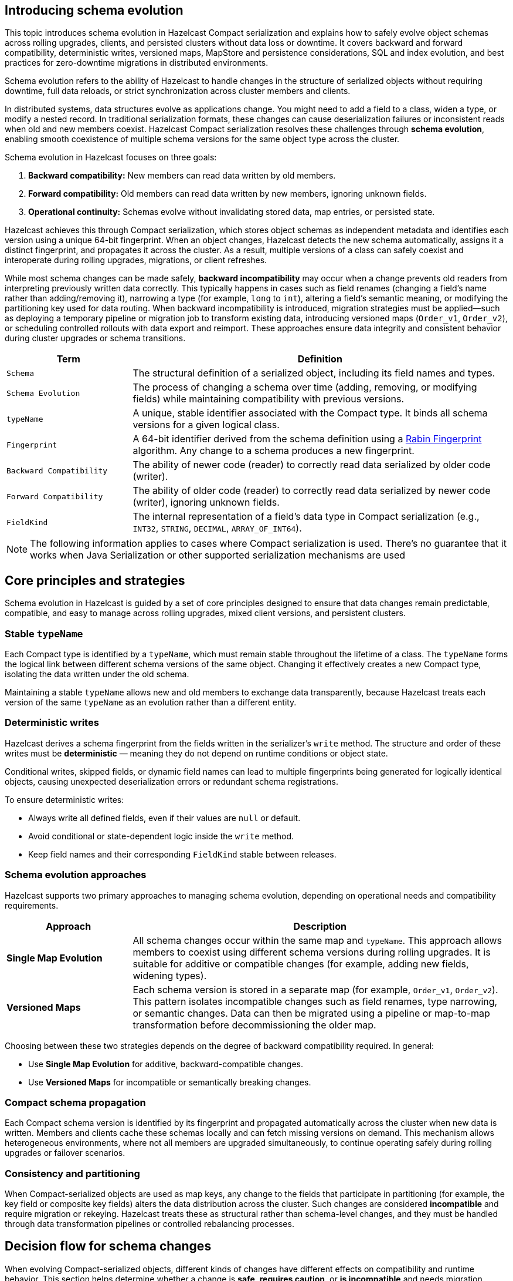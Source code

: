== Introducing schema evolution
:description: This topic introduces schema evolution in Hazelcast Compact serialization and explains how to safely evolve object schemas across rolling upgrades, clients, and persisted clusters without data loss or downtime. It covers backward and forward compatibility, deterministic writes, versioned maps, MapStore and persistence considerations, SQL and index evolution, and best practices for zero-downtime migrations in distributed environments.

{description}

Schema evolution refers to the ability of Hazelcast to handle changes in the structure of serialized objects without requiring downtime, full data reloads, or strict synchronization across cluster members and clients.

In distributed systems, data structures evolve as applications change. You might need to add a field to a class, widen a type, or modify a nested record. In traditional serialization formats, these changes can cause deserialization failures or inconsistent reads when old and new members coexist. Hazelcast Compact serialization resolves these challenges through **schema evolution**, enabling smooth coexistence of multiple schema versions for the same object type across the cluster.

Schema evolution in Hazelcast focuses on three goals:

1. **Backward compatibility:** New members can read data written by old members.
2. **Forward compatibility:** Old members can read data written by new members, ignoring unknown fields.
3. **Operational continuity:** Schemas evolve without invalidating stored data, map entries, or persisted state.

Hazelcast achieves this through Compact serialization, which stores object schemas as independent metadata and identifies each version using a unique 64-bit fingerprint. When an object changes, Hazelcast detects the new schema automatically, assigns it a distinct fingerprint, and propagates it across the cluster. As a result, multiple versions of a class can safely coexist and interoperate during rolling upgrades, migrations, or client refreshes.

While most schema changes can be made safely, **backward incompatibility** may occur when a change prevents old readers from interpreting previously written data correctly. This typically happens in cases such as field renames (changing a field’s name rather than adding/removing it), narrowing a type (for example, `long` to `int`), altering a field’s semantic meaning, or modifying the partitioning key used for data routing. When backward incompatibility is introduced, migration strategies must be applied—such as deploying a temporary pipeline or migration job to transform existing data, introducing versioned maps (`Order_v1`, `Order_v2`), or scheduling controlled rollouts with data export and reimport. These approaches ensure data integrity and consistent behavior during cluster upgrades or schema transitions.

[cols="1,3", options="header"]
|===
| Term | Definition

| `Schema`
| The structural definition of a serialized object, including its field names and types.

| `Schema Evolution`
| The process of changing a schema over time (adding, removing, or modifying fields) while maintaining compatibility with previous versions.

| `typeName`
| A unique, stable identifier associated with the Compact type. It binds all schema versions for a given logical class.

| `Fingerprint`
| A 64-bit identifier derived from the schema definition using a link:https://en.wikipedia.org/wiki/Rabin_fingerprint[Rabin Fingerprint] algorithm. Any change to a schema produces a new fingerprint.

| `Backward Compatibility`
| The ability of newer code (reader) to correctly read data serialized by older code (writer).

| `Forward Compatibility`
| The ability of older code (reader) to correctly read data serialized by newer code (writer), ignoring unknown fields.

| `FieldKind`
| The internal representation of a field’s data type in Compact serialization (e.g., `INT32`, `STRING`, `DECIMAL`, `ARRAY_OF_INT64`).

|===

[NOTE]
====
The following information applies to cases where Compact serialization is used. There's no guarantee that it works when Java Serialization or other supported serialization mechanisms are used
====

== Core principles and strategies

Schema evolution in Hazelcast is guided by a set of core principles designed to ensure that data changes remain predictable, compatible, and easy to manage across rolling upgrades, mixed client versions, and persistent clusters.

=== Stable `typeName`

Each Compact type is identified by a `typeName`, which must remain stable throughout the lifetime of a class.
The `typeName` forms the logical link between different schema versions of the same object. Changing it effectively creates a new Compact type, isolating the data written under the old schema.

Maintaining a stable `typeName` allows new and old members to exchange data transparently, because Hazelcast treats each version of the same `typeName` as an evolution rather than a different entity.

=== Deterministic writes

Hazelcast derives a schema fingerprint from the fields written in the serializer’s `write` method.
The structure and order of these writes must be **deterministic** — meaning they do not depend on runtime conditions or object state.

Conditional writes, skipped fields, or dynamic field names can lead to multiple fingerprints being generated for logically identical objects, causing unexpected deserialization errors or redundant schema registrations.

To ensure deterministic writes:

* Always write all defined fields, even if their values are `null` or default.
* Avoid conditional or state-dependent logic inside the `write` method.
* Keep field names and their corresponding `FieldKind` stable between releases.

=== Schema evolution approaches

Hazelcast supports two primary approaches to managing schema evolution, depending on operational needs and compatibility requirements.

[cols="1,3", options="header"]
|===
| Approach | Description

| **Single Map Evolution**
| All schema changes occur within the same map and `typeName`. This approach allows members to coexist using different schema versions during rolling upgrades. It is suitable for additive or compatible changes (for example, adding new fields, widening types).

| **Versioned Maps**
| Each schema version is stored in a separate map (for example, `Order_v1`, `Order_v2`). This pattern isolates incompatible changes such as field renames, type narrowing, or semantic changes. Data can then be migrated using a pipeline or map-to-map transformation before decommissioning the older map.

|===

Choosing between these two strategies depends on the degree of backward compatibility required.
In general:

* Use **Single Map Evolution** for additive, backward-compatible changes.
* Use **Versioned Maps** for incompatible or semantically breaking changes.

=== Compact schema propagation

Each Compact schema version is identified by its fingerprint and propagated automatically across the cluster when new data is written.
Members and clients cache these schemas locally and can fetch missing versions on demand.
This mechanism allows heterogeneous environments, where not all members are upgraded simultaneously, to continue operating safely during rolling upgrades or failover scenarios.

=== Consistency and partitioning

When Compact-serialized objects are used as map keys, any change to the fields that participate in partitioning (for example, the key field or composite key fields) alters the data distribution across the cluster.
Such changes are considered **incompatible** and require migration or rekeying.
Hazelcast treats these as structural rather than schema-level changes, and they must be handled through data transformation pipelines or controlled rebalancing processes.

== Decision flow for schema changes

When evolving Compact-serialized objects, different kinds of changes have different effects on compatibility and runtime behavior.
This section helps determine whether a change is **safe**, **requires caution**, or **is incompatible** and needs migration.

=== Overview

Schema changes fall into five broad categories:

1. Adding or removing a field
2. Changing a field’s type
3. Renaming or changing the meaning of a field
4. Evolving nested records or collections
5. Changing partitioning keys

Each category has different implications for Compact serialization, compatibility, and data migration.

=== Decision table

[cols="1,2,2,2", options="header"]
|===
| Change | Compatibility | Recommended Action | Notes

| **Add a field**
| Backward and forward compatible
| Keep the same `typeName` and map
| Old readers ignore the new field; new readers should check for field existence before reading.

| **Remove a field**
| Forward compatible only
| Keep the same map; handle missing fields in readers
| Old readers expect the field, so set default values during deserialization.

| **Widen type** (for example, `int` → `long`, `float` → `double`)
| Backward compatible
| Keep the same map; verify all readers can handle the new type
| Widening increases precision; existing data can be read safely by new members.

| **Narrow type** (for example, `long` → `int`)
| Incompatible
| Create a new map and migrate data
| Narrowing can truncate data or cause deserialization errors.

| **Rename field** (for example, `customerId` → `accountId`)
| Incompatible
| Create a new map and run a migration pipeline
| Renamed fields appear as new fields to old readers; original data is not mapped automatically.

| **Semantic change** (same field, different meaning)
| Incompatible
| Create a new map and migrate data
| Schema compatibility does not cover meaning; migration ensures correctness.

| **Nested record changed** (add field to nested record)
| Compatible
| Keep same map
| Nested Compact types evolve like top-level ones; fingerprints differ but interoperate.

| **Nested record renamed or structurally altered**
| Incompatible
| Migrate to a new map
| Treat nested type changes as separate schema evolutions.

| **Collection element type changed** (for example, `List<String>` → `List<Long>`)
| Incompatible
| Create a new map and migrate
| Element type changes alter schema fingerprints and cause read errors.

| **Partitioning key change** (key field renamed or recomputed)
| Incompatible
| Create a new map with new key structure and migrate data
| Partitioning affects data placement; must not change within the same map.

|===

=== Example: Applying the decision flow to `Order`

The following example illustrates how the `Order` type evolves across versions, showing which changes are compatible and when migration is required.

==== V1 — Initial version

The initial version defines a simple `Order` record.
All fields are written deterministically with a stable `typeName`.

[source,java]
----
package com.example.order;

import com.hazelcast.nio.serialization.compact.*;
import java.math.BigDecimal;

public record Order(long id, long customerId, BigDecimal amount, String status) {}

final class OrderSerializer implements CompactSerializer<Order> {

    @Override
    public String getTypeName() {
        return "com.example.Order"; // stable across compatible versions
    }

    @Override
    public Class<Order> getCompactClass() {
        return Order.class;
    }

    @Override
    public void write(CompactWriter w, Order o) {
        w.writeInt64("id", o.id());
        w.writeInt64("customerId", o.customerId());
        w.writeDecimal("amount", o.amount());
        w.writeString("status", o.status());
    }

    @Override
    public Order read(CompactReader r) {
        long id = r.readInt64("id");
        long customerId = r.readInt64("customerId");
        var amount = r.readDecimal("amount");
        var status = r.readString("status");
        return new Order(id, customerId, amount, status);
    }
}
----

==== V2 — Add a field (compatible change)

In version 2, the `currency` field is added.
This change is **additive** and both backward and forward compatible:

* Old readers ignore the new field.
* New readers check for the field’s existence before reading.

[source,java]
----
package com.example.order;

import com.hazelcast.nio.serialization.compact.*;
import com.hazelcast.nio.serialization.FieldKind;
import java.math.BigDecimal;

public record OrderV2(long id, long customerId, BigDecimal amount, String status, String currency) {}

final class OrderV2Serializer implements CompactSerializer<OrderV2> {

    @Override
    public String getTypeName() {
        return "com.example.Order"; // same typeName (compatible evolution)
    }

    @Override
    public Class<OrderV2> getCompactClass() {
        return OrderV2.class;
    }

    @Override
    public void write(CompactWriter w, OrderV2 o) {
        w.writeInt64("id", o.id());
        w.writeInt64("customerId", o.customerId());
        w.writeDecimal("amount", o.amount());
        w.writeString("status", o.status());
        w.writeString("currency", o.currency());
    }

    @Override
    public OrderV2 read(CompactReader r) {
        long id = r.readInt64("id");
        long customerId = r.readInt64("customerId");
        var amount = r.readDecimal("amount");
        var status = r.readString("status");

        // read optional field if present
        String currency = "GBP";
        if (r.getFieldKind("currency") == FieldKind.STRING) {
            currency = r.readString("currency");
            if (currency == null) currency = "GBP";
        }

        return new OrderV2(id, customerId, amount, status, currency);
    }
}
----

This evolution requires no migration.
Both V1 and V2 data can coexist in the same map, and clients continue to read and write normally.

==== V3 — Breaking change (requires migration)

Version 3 introduces two incompatible changes:

* The field `customerId` is renamed to `accountId`.
* The partitioning key changes to use `(accountId, id)`.

These changes make the schema **backward incompatible**, so the new version uses a different `typeName` and a separate map.

[source,java]
----
package com.example.order.v3;

import com.hazelcast.nio.serialization.compact.*;
import java.math.BigDecimal;

public record OrderV3(long id, long accountId, BigDecimal amount, String status, String currency) {}

public record OrderKeyV3(long accountId, long id) {}

final class OrderV3Serializer implements CompactSerializer<OrderV3> {

    @Override
    public String getTypeName() {
        return "com.example.OrderV3"; // new typeName to isolate schema
    }

    @Override
    public Class<OrderV3> getCompactClass() {
        return OrderV3.class;
    }

    @Override
    public void write(CompactWriter w, OrderV3 o) {
        w.writeInt64("id", o.id());
        w.writeInt64("accountId", o.accountId());
        w.writeDecimal("amount", o.amount());
        w.writeString("status", o.status());
        w.writeString("currency", o.currency());
    }

    @Override
    public OrderV3 read(CompactReader r) {
        long id = r.readInt64("id");
        long accountId = r.readInt64("accountId");
        var amount = r.readDecimal("amount");
        var status = r.readString("status");
        var currency = r.readString("currency");
        return new OrderV3(id, accountId, amount, status, currency);
    }
}
----

Because the schema and partitioning key have changed, the new version must be stored in a new map, for example, `orders_v3`.
Existing data from `orders` must be migrated explicitly.

==== Migrating from V2 to V3

Use a Jet pipeline to transform and rekey data from `orders` (V2) to `orders_v3` (V3).

[source,java]
----
package com.example.order.migration;

import com.example.order.OrderV2;
import com.example.order.v3.*;
import com.hazelcast.jet.pipeline.*;

public final class OrdersToV3Migration {

    public static void run(HazelcastInstance hz) {
        Pipeline p = Pipeline.create();

        p.readFrom(Sources.<Long, OrderV2>map("orders"))
         .map(e -> {
             OrderV2 v2 = e.getValue();
             long id = v2.id();
             long accountId = v2.customerId();   // renamed field
             return Util.entry(
                 new OrderKeyV3(accountId, id),  // new partitioning key
                 new OrderV3(id, accountId, v2.amount(), v2.status(), v2.currency())
             );
         })
         .writeTo(Sinks.map("orders_v3"));

        hz.getJet().newJob(p).join();
    }
}
----

==== Verification and cleanup

After migration:

1. Verify record counts and key distributions between `orders` and `orders_v3`.
2. Update client applications to use `orders_v3`.
3. Remove or archive the old map after validation.

==== Summary

* **V1 to V2:** Additive, compatible change: same map and `typeName`.
* **V2 to V3:** Rename and partitioning change: incompatible, new map and migration required.
* Stable `typeName`s, deterministic writes, and explicit migration steps ensure safe schema evolution and predictable behavior.

== Integrate schema evolution with MapStore

When a map is backed by a MapStore, schema evolution affects both the in-memory data and the external persistence layer.
Coordinating schema changes with MapStore operations and migration pipelines is critical to prevent data loss or inconsistency during upgrades.

=== Compatible schema changes

For additive or type-widening changes (for example, adding a `currency` field):

* Keep the same map and `typeName`.
* Allow old and new members to coexist during rolling upgrades.
* Ensure the new MapStore implementation can **read old records** and **write the full superset of fields**.
* Default missing fields deterministically when loading data (for example, `currency = "GBP"`).

This approach allows MapStore to act as a bridge between schema versions until all members are upgraded.

=== Incompatible schema changes

For backward-incompatible changes, the existing map and external store cannot safely hold mixed data.

In these cases:

* Create a **new map** (`orders_v3`) with a new `typeName` and a corresponding `v3` MapStore implementation.
* Use a **Jet pipeline** to migrate data from the old map to the new one.

=== Synchronising MapStore and migration pipelines

When both the MapStore and Jet pipeline operate on the same target map, the order of operations determines which value persists.
Understanding how these mechanisms interact helps ensure predictable outcomes.

* **MapStore Loading:**
If a key is not in memory, Hazelcast may call the MapStore’s `load` or `loadAll` methods to fetch it from the external system.
Once loaded, that entry resides in memory until evicted or updated.

* **Pipeline Writes:**
When a Jet pipeline writes to a map (using `Sinks.map`, `Sinks.mapWithMerging`, `Sinks.mapWithUpdating`, or `Sinks.mapWithEntryProcessor`),
it overwrites the value for that key in memory.
The operation _should_ be idempotent: restarts or retries do not create duplicates.

**Conflict resolution rules:**

[cols="1,3", options="header"]
|===
| Scenario | Behavior

| Key not yet loaded by MapStore 
| Hazelcast first loads the value from the external store, then the pipeline overwrites it. 

| Key already in memory 
| The pipeline overwrites the in-memory value and may trigger a `store` if write-through is enabled. 

| MapStore loading and pipeline writing simultaneously 
| The operations are serialized by Hazelcast on the same key and last one wins.

|===

If conflict resolution is required (for example, partial field merging or conditional updates), use:

* `Sinks.mapWithMerging()` with a merge function, or
* `Sinks.mapWithEntryProcessor()` to apply custom merging logic.

=== Migration pipeline with continuous synchronization

The migration pipeline copies all existing entries from the old map to the new map and keeps the new map up to date
by consuming updates from the source map’s event journal until old clients are removed.

[source,java]
----
Pipeline p = Pipeline.create();

// Step 1: snapshot existing entries (batch)
...
// Step 2: stream updates (journal)
...
// Step 3: write both to the same sink
...
----

This migration approach:

* Migrates all existing records once the MapStore has finished loading.
* Streams subsequent updates via the event journal, keeping the new map in sync.
* Ensures no data is lost while old clients are still writing to the old schema.

When all clients have switched to the new version:

1. Stop writes to the old map.
2. Cancel the migration job.
3. Validate record counts and consistency.
4. Retire or archive the old map.

=== Zero-downtime migration summary

* Use additive schema changes wherever possible.
* For incompatible changes, use a new map and MapStore implementation.
* The pipeline overwrites any loaded or existing value: implement merging if required.
* Continue synchronizing through the event journal until legacy clients are retired.
* Optionally validate data integrity before removing the old map.

== Integrate schema evolution with Near Cache

When Near Cache is enabled on a map or client, Compact’s schema evolution does not affect Near Cache behavior.

Each Near Cache entry is stored as a serialized binary representation of the object, typically in the client or member process that owns the cache.
Because Near Cache is scoped per map, its lifecycle and contents are isolated from other maps and schemas.

When schema changes are introduced, old clients continue using their existing map (for example, `orders`), while new clients may use either the evolved records in the same map or a new map (for example, `orders_v3`).
Since each map maintains its own Near Cache, cached data remains valid and operations continue normally.

In summary:

* Near Cache entries are independent per map and unaffected by schema changes in other maps.
* Old clients using the original schema continue to operate with their existing Near Cache.
* New clients use their own cache for the evolved schema or new map.

== When persistence is enabled

When Hazelcast Persistence (Hot Restart) is enabled, Compact schemas are stored alongside the map data.
Each record references the exact schema fingerprint used when it was written, allowing Hazelcast to restore the cluster to its previous state after a restart.

=== How It Works

* Hazelcast saves both the binary data and the Compact schema definitions to disk.
* On restart, the same schemas are loaded before the data is restored.
* Every schema is identified by a 64-bit fingerprint — this must match between shutdown and restart for recovery to succeed.

If class definitions change but the fingerprints differ, Hazelcast cannot deserialize the persisted data.

=== Compatible schema changes

Additive or type-widening changes (for example, adding a new field) are compatible with persisted data.

* Old entries remain readable.
* New entries use the updated schema.
* Hazelcast persists all known schema versions, allowing both to coexist safely.

You can perform safely rolling upgrades without clearing persistence when changes are backward compatible.

=== Incompatible schema changes

For incompatible changes (for example, field renames, type narrowing, or new partitioning keys),
the old data on disk cannot be read by the new schema.

In these cases:

* Create a **new map** for the new schema (for example, `orders_v3`).
* The old map keeps its existing persisted data and schema.
* The new map starts clean with its own persistence store.
* Migrate data at runtime using a Jet or SQL pipeline if needed.

Because each map has its own persistence directory, the old and new schemas remain completely isolated —
there is no conflict between them.

Alternatively, delete the persistence directory and reload the map via MapStore or other means.

== SQL and mapping evolution

When using Hazelcast SQL, schema evolution affects how queries, field names, and mappings behave.
SQL mappings define how a map’s key and value structures are exposed as columns.
When Compact schemas change, you may need to evolve these mappings to reflect new or renamed fields.

=== Compatible schema changes

For additive or type-widening changes, existing mappings and queries continue to work without modification.

* Existing fields remain accessible under the same column names.
* New fields can be added to the mapping at any time.
* Queries that don’t reference the new field continue to work unchanged.
* New fields become queryable as soon as new entries using the extended schema exist.

Example:

[source,sql]
----
-- Existing queries continue to work
SELECT id, customerId, amount FROM orders;

-- Querying a newly added field
SELECT id, currency FROM orders WHERE currency = 'GBP';
----

If you define explicit columns in your mapping, update it to include the new field:

[source,sql]
----
CREATE OR REPLACE MAPPING orders
TYPE IMap
OPTIONS (
  'keyFormat' = 'bigint',
  'valueFormat' = 'compact',
  'valueCompactTypeName' = 'com.example.Order'
)
COLUMNS (
  id BIGINT EXTERNAL NAME "this.id",
  customerId BIGINT EXTERNAL NAME "this.customerId",
  amount DECIMAL EXTERNAL NAME "this.amount",
  status VARCHAR EXTERNAL NAME "this.status",
  currency VARCHAR EXTERNAL NAME "this.currency" -- new field
);
----

No data migration is needed; the schema extension is handled automatically at runtime.

=== Hitting old records after recreating a mapping with new fields

When you update an SQL mapping to include an extra field that did not exist in older Compact schemas, queries over **old records** behave predictably:

* **Missing fields read as `NULL`.**
If a row’s underlying Compact schema has no such field, the column resolves to `NULL` at query time. This is schema-on-read; it does not error.

* **Filters and expressions follow SQL three-valued logic.**
Predicates like `WHERE currency = 'GBP'` will **exclude** rows where `currency` is `NULL`. Use `IS NULL`, `COALESCE`, or explicit backfill if you want different behavior.

* **Aggregations handle `NULL`s normally.**
`COUNT(currency)` ignores `NULL`s; `COUNT(*)` counts all rows; `SUM`/`AVG` ignore `NULL`s.

* **Type must be compatible across versions.**
If you widened the type (e.g., `INT` → `BIGINT`), SQL will unify correctly. Narrowing across mixed rows can fail and should be avoided or migrated.

=== Incompatible schema changes

Backward-incompatible changes (for example, field renames, type narrowing, or new key structures)
require a new map and a new SQL mapping.

Example: evolving `orders` to `orders_v3`, renaming `customerId` to `accountId` and introducing a composite key.

[source,sql]
----
CREATE MAPPING orders_v3
TYPE IMap
OPTIONS (
  'keyFormat' = 'compact',
  'keyCompactTypeName' = 'com.example.order.v3.OrderKeyV3',
  'valueFormat' = 'compact',
  'valueCompactTypeName' = 'com.example.order.v3.OrderV3'
)
COLUMNS (
  accountId BIGINT EXTERNAL NAME "__key.accountId",
  id BIGINT EXTERNAL NAME "__key.id",
  amount DECIMAL EXTERNAL NAME "this.amount",
  status VARCHAR EXTERNAL NAME "this.status",
  currency VARCHAR EXTERNAL NAME "this.currency"
);
----

Old queries continue to work on the old map (`orders`), and new queries can target the new map (`orders_v3`).

[source,sql]
----
-- Old schema
SELECT id, customerId, amount FROM orders;

-- New schema
SELECT id, accountId, amount FROM orders_v3;
----

Each versioned map has its own mapping and query surface, so schema incompatibility never breaks existing queries.

=== Using Views for a stable SQL layer

If you want to expose a single SQL interface while migrating between versions, create a VIEW that merges both schemas:

[source,sql]
----
CREATE OR REPLACE VIEW orders_latest AS
SELECT id, customerId, amount, status, currency FROM orders
UNION ALL
SELECT id, accountId AS customerId, amount, status, currency FROM orders_v3;
----

Applications can query `orders_latest` without needing to know which schema version is active.

== Index evolution

Schema changes can affect how indexes are defined and used.
This section explains when you can keep existing indexes, when you must recreate them, and how to handle indexes during migrations.

=== Compatible schema changes

Additive or type-widening changes (for example, adding `currency` or widening `int` → `bigint`) do not invalidate existing indexes on unchanged fields.

* Indexes on old fields continue to work.
* You may add new indexes for newly introduced fields at any time.

=== Incompatible schema changes

Backward-incompatible changes (field rename, removal, type narrowing, or new key structure) require new index definitions aligned with the new schema.

* **Field rename/removal:** drop the old index and create a new one on the new field.
* **Type narrowing:** avoid in place; migrate to a new map and define indexes there.
* **Partitioning/key change (e.g. composite key):** create indexes on the **new map** only.

[NOTE]
====
Indexes are scoped per map. Versioned maps (for example, `orders` and `orders_v3`) hold independent index metadata; define indexes separately for each.
Create these indexes on the **target map first** (so queries are efficient as data arrives).
====

== Caveats and warnings

* Compact fingerprint is not guaranteed to be stable across different versions of the Compact protocol or across language versions. The schema compatibility is indeed tied to the Hazelcast cluster version.
* When persistence is enabled, Hot Restart stores schema definitions in the same directory, but version mismatches can also occur if the cluster version changed and a Compact protocol version has been upgraded.
* Certain field kinds (e.g. ARRAY_OF_COMPACT, COMPACT) have restricted evolution semantics (cannot change element kind or switch between nullable/non-nullable).
* With Compact serialization, when a field is missing, Hazelcast provides type-specific defaults (0, false, null). This is relevant in cases when fields are removed.

